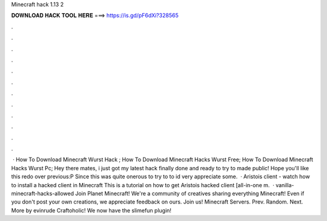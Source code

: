 Minecraft hack 1.13 2

𝐃𝐎𝐖𝐍𝐋𝐎𝐀𝐃 𝐇𝐀𝐂𝐊 𝐓𝐎𝐎𝐋 𝐇𝐄𝐑𝐄 ===> https://is.gd/pF6dXi?328565

.

.

.

.

.

.

.

.

.

.

.

.

 · How To Download Minecraft Wurst Hack ; How To Download Minecraft Hacks Wurst Free; How To Download Minecraft Hacks Wurst Pc; Hey there mates, i just got my latest hack finally done and ready to try to made public! Hope you'll like this redo over previous:P Since this was quite onerous to try to to id very appreciate some.  · Aristois client - watch how to install a hacked client in Minecraft This is a tutorial on how to get Aristois hacked client [all-in-one m.  · vanilla-minecraft-hacks-allowed Join Planet Minecraft! We're a community of creatives sharing everything Minecraft! Even if you don't post your own creations, we appreciate feedback on ours. Join us! Minecraft Servers. Prev. Random. Next. More by evinrude Craftoholic! We now have the slimefun plugin!